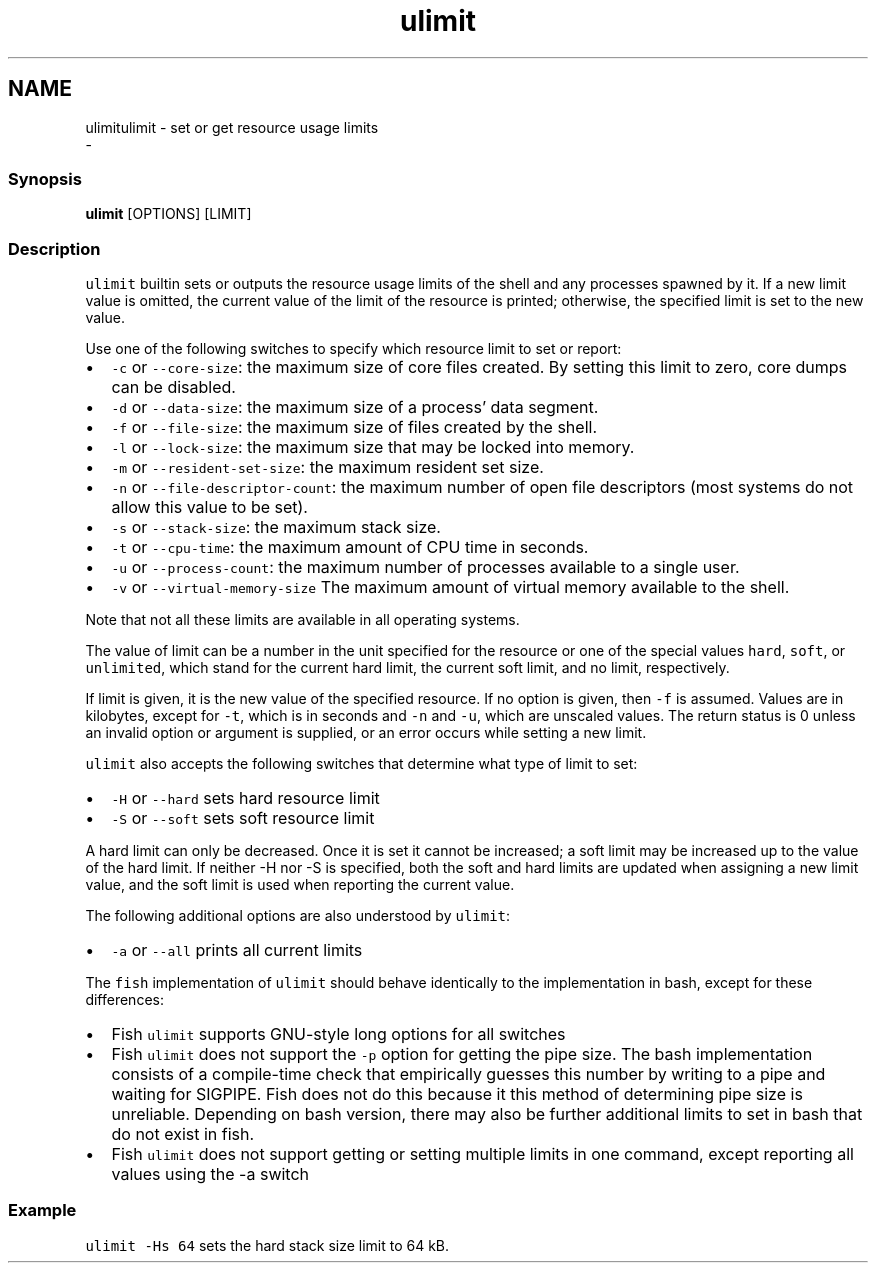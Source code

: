 .TH "ulimit" 1 "Sun Nov 26 2017" "Version 2.7.0" "fish" \" -*- nroff -*-
.ad l
.nh
.SH NAME
ulimitulimit - set or get resource usage limits 
 \- 
.PP
.SS "Synopsis"
.PP
.nf

\fBulimit\fP [OPTIONS] [LIMIT]
.fi
.PP
.SS "Description"
\fCulimit\fP builtin sets or outputs the resource usage limits of the shell and any processes spawned by it\&. If a new limit value is omitted, the current value of the limit of the resource is printed; otherwise, the specified limit is set to the new value\&.
.PP
Use one of the following switches to specify which resource limit to set or report:
.PP
.IP "\(bu" 2
\fC-c\fP or \fC--core-size\fP: the maximum size of core files created\&. By setting this limit to zero, core dumps can be disabled\&.
.IP "\(bu" 2
\fC-d\fP or \fC--data-size\fP: the maximum size of a process' data segment\&.
.IP "\(bu" 2
\fC-f\fP or \fC--file-size\fP: the maximum size of files created by the shell\&.
.IP "\(bu" 2
\fC-l\fP or \fC--lock-size\fP: the maximum size that may be locked into memory\&.
.IP "\(bu" 2
\fC-m\fP or \fC--resident-set-size\fP: the maximum resident set size\&.
.IP "\(bu" 2
\fC-n\fP or \fC--file-descriptor-count\fP: the maximum number of open file descriptors (most systems do not allow this value to be set)\&.
.IP "\(bu" 2
\fC-s\fP or \fC--stack-size\fP: the maximum stack size\&.
.IP "\(bu" 2
\fC-t\fP or \fC--cpu-time\fP: the maximum amount of CPU time in seconds\&.
.IP "\(bu" 2
\fC-u\fP or \fC--process-count\fP: the maximum number of processes available to a single user\&.
.IP "\(bu" 2
\fC-v\fP or \fC--virtual-memory-size\fP The maximum amount of virtual memory available to the shell\&.
.PP
.PP
Note that not all these limits are available in all operating systems\&.
.PP
The value of limit can be a number in the unit specified for the resource or one of the special values \fChard\fP, \fCsoft\fP, or \fCunlimited\fP, which stand for the current hard limit, the current soft limit, and no limit, respectively\&.
.PP
If limit is given, it is the new value of the specified resource\&. If no option is given, then \fC-f\fP is assumed\&. Values are in kilobytes, except for \fC-t\fP, which is in seconds and \fC-n\fP and \fC-u\fP, which are unscaled values\&. The return status is 0 unless an invalid option or argument is supplied, or an error occurs while setting a new limit\&.
.PP
\fCulimit\fP also accepts the following switches that determine what type of limit to set:
.PP
.IP "\(bu" 2
\fC-H\fP or \fC--hard\fP sets hard resource limit
.IP "\(bu" 2
\fC-S\fP or \fC--soft\fP sets soft resource limit
.PP
.PP
A hard limit can only be decreased\&. Once it is set it cannot be increased; a soft limit may be increased up to the value of the hard limit\&. If neither -H nor -S is specified, both the soft and hard limits are updated when assigning a new limit value, and the soft limit is used when reporting the current value\&.
.PP
The following additional options are also understood by \fCulimit\fP:
.PP
.IP "\(bu" 2
\fC-a\fP or \fC--all\fP prints all current limits
.PP
.PP
The \fCfish\fP implementation of \fCulimit\fP should behave identically to the implementation in bash, except for these differences:
.PP
.IP "\(bu" 2
Fish \fCulimit\fP supports GNU-style long options for all switches
.IP "\(bu" 2
Fish \fCulimit\fP does not support the \fC-p\fP option for getting the pipe size\&. The bash implementation consists of a compile-time check that empirically guesses this number by writing to a pipe and waiting for SIGPIPE\&. Fish does not do this because it this method of determining pipe size is unreliable\&. Depending on bash version, there may also be further additional limits to set in bash that do not exist in fish\&.
.IP "\(bu" 2
Fish \fCulimit\fP does not support getting or setting multiple limits in one command, except reporting all values using the -a switch
.PP
.SS "Example"
\fCulimit -Hs 64\fP sets the hard stack size limit to 64 kB\&. 
